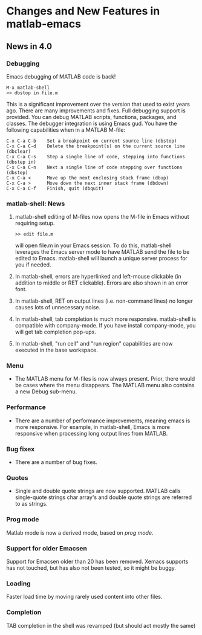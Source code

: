 * Changes and New Features in matlab-emacs

** News in 4.0

*** Debugging 

Emacs debugging of MATLAB code is back!

: M-x matlab-shell
: >> dbstop in file.m

This is a significant improvement over the version that used to exist
years ago. There are many improvements and fixes. Full debugging
support is provided. You can debug MATLAB scripts, functions,
packages, and classes. The debugger integration is using Emacs gud.
You have the following capabilities when in a MATLAB M-file:

: C-x C-a C-b    Set a breakpoint on current source line (dbstop)
: C-x C-a C-d    Delete the breakpoint(s) on the current source line (dbclear)
: C-x C-a C-s    Step a single line of code, stepping into functions (dbstep in)
: C-x C-a C-n    Next a single line of code stepping over functions (dbstep)
: C-x C-a <      Move up the next enclosing stack frame (dbup)
: C-x C-a >      Move down the next inner stack frame (dbdown)
: C-x C-a C-f    Finish, quit (dbquit)

*** matlab-shell: News

1. matlab-shell editing of M-files now opens the M-file in Emacs without requiring setup.

   : >> edit file.m

   will open file.m in your Emacs session. To do this, matlab-shell
   leverages the Emacs server mode to have MATLAB send the file to be
   edited to Emacs. matlab-shell will launch a unique server process for
   you if needed.

2. In matlab-shell, errors are hyperlinked and left-mouse clickable
   (in addition to middle or RET clickable). Errors are also shown in
   an error font.

3. In matlab-shell, RET on output lines (i.e. non-command lines) no longer causes lots of unnecessary noise.

5. In matlab-shell, tab completion is much more responsive. matlab-shell is compatible with
   company-mode. If you have install company-mode, you will get tab completion pop-ups.

6. In matlab-shell, "run cell" and "run region" capabilities are now executed in the base
   workspace.

*** Menu

- The MATLAB menu for M-files is now always present. Prior, there would be cases where the menu
   disappears. The MATLAB menu also contains a new Debug sub-menu.

*** Performance 
-  There are a number of performance improvements, meaning emacs is
  more responsive. For example, in matlab-shell, Emacs is more
  responsive when processing long output lines from MATLAB.

*** Bug fixex 
- There are a number of bug fixes.

*** Quotes

- Single and double quote strings are now supported. MATLAB calls
  single-quote strings char array's and double quote strings are
  referred to as strings.

*** Prog mode

Matlab mode is now a derived mode, based on /prog mode/.

*** Support for older Emacsen

Support for Emacsen older than 20 has been removed. Xemacs supports
has not touched, but has also not been tested, so it might be buggy.

*** Loading 
Faster load time by moving rarely used content into other files.

*** Completion 

TAB completion in the shell was revamped (but should act mostly the same)
